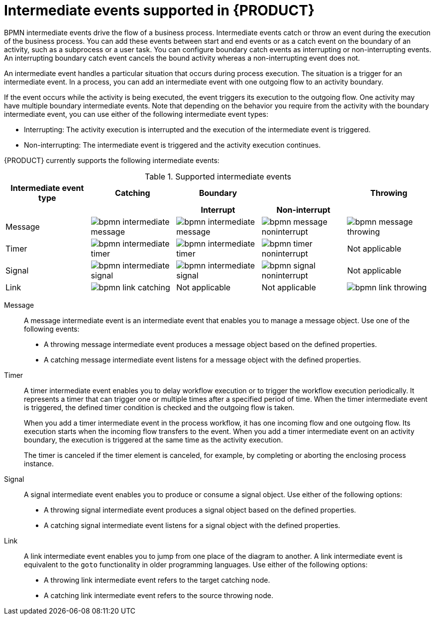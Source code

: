 [id='ref-bpmn-intermediate-events_{context}']
= Intermediate events supported in {PRODUCT}

BPMN intermediate events drive the flow of a business process. Intermediate events catch or throw an event during the execution of the business process. You can add these events between start and end events or as a catch event on the boundary of an activity, such as a subprocess or a user task. You can configure boundary catch events as interrupting or non-interrupting events. An interrupting boundary catch event cancels the bound activity whereas a non-interrupting event does not.

An intermediate event handles a particular situation that occurs during process execution. The situation is a trigger for an intermediate event. In a process, you can add an intermediate event with one outgoing flow to an activity boundary.

If the event occurs while the activity is being executed, the event triggers its execution to the outgoing flow. One activity may have multiple boundary intermediate events. Note that depending on the behavior you require from the activity with the boundary intermediate event, you can use either of the following intermediate event types:

* Interrupting: The activity execution is interrupted and the execution of the intermediate event is triggered.
* Non-interrupting: The intermediate event is triggered and the activity execution continues.

{PRODUCT} currently supports the following intermediate events:

.Supported intermediate events
[cols="20%,20%,20%,20%,20%", options="header"]
|===
|Intermediate event type
|Catching
|Boundary
|
|Throwing

h|
h|
h|Interrupt
h|Non-interrupt
h|

|Message
|image:kogito/bpmn/bpmn-intermediate-message.png[]
|image:kogito/bpmn/bpmn-intermediate-message.png[]
|image:kogito/bpmn/bpmn-message-noninterrupt.png[]
|image:kogito/bpmn/bpmn-message-throwing.png[]

|Timer
|image:kogito/bpmn/bpmn-intermediate-timer.png[]
|image:kogito/bpmn/bpmn-intermediate-timer.png[]
|image:kogito/bpmn/bpmn-timer-noninterrupt.png[]
|Not applicable

|Signal
|image:kogito/bpmn/bpmn-intermediate-signal.png[]
|image:kogito/bpmn/bpmn-intermediate-signal.png[]
|image:kogito/bpmn/bpmn-signal-noninterrupt.png[]
|Not applicable
//image:kogito/bpmn/bpmn-signal-throwing.png[]  (@comment: Use for Throwing here when supported. Stetson, 17 Mar 2020)

|Link
|image:kogito/bpmn/bpmn-link-catching.png[]
|Not applicable
|Not applicable
|image:kogito/bpmn/bpmn-link-throwing.png[]
|===

////
|Error
|
|image:kogito/bpmn/bpmn-intermediate-error.png[]
|
|

|Conditional
|image:kogito/bpmn/bpmn-intermediate-conditional.png[]
|image:kogito/bpmn/bpmn-intermediate-conditional.png[]
|image:kogito/bpmn/bpmn-conditional-noninterrupt.png[]
|

|Compensation
|image:kogito/bpmn/bpmn-intermediate-catch.png[]
|image:kogito/bpmn/bpmn-intermediate-catch.png[]
|
|image:kogito/bpmn/bpmn-intermediate-compensation-throwing.png[]

|Escalation
|image:kogito/bpmn/bpmn-intermediate-escalation.png[]
|image:kogito/bpmn/bpmn-intermediate-escalation.png[]
|image:kogito/bpmn/bpmn-intermediate-escalation-non-interrupting.png[]
|image:kogito/bpmn/bpmn-intermediate-escalation-throwing.png[]
////

Message::
+
--
A message intermediate event is an intermediate event that enables you to manage a message object. Use one of the following events:

* A throwing message intermediate event produces a message object based on the defined properties.
* A catching message intermediate event listens for a message object with the defined properties.
--

Timer::
+
--
A timer intermediate event enables you to delay workflow execution or to trigger the workflow execution periodically. It represents a timer that can trigger one or multiple times after a specified period of time. When the timer intermediate event is triggered, the defined timer condition is checked and the outgoing flow is taken.

When you add a timer intermediate event in the process workflow, it has one incoming flow and one outgoing flow. Its execution starts when the incoming flow transfers to the event. When you add a timer intermediate event on an activity boundary, the execution is triggered at the same time as the activity execution.

The timer is canceled if the timer element is canceled, for example, by completing or aborting the enclosing process instance.
--

Signal::
+
--
A signal intermediate event enables you to produce or consume a signal object. Use either of the following options:

* A throwing signal intermediate event produces a signal object based on the defined properties.
* A catching signal intermediate event listens for a signal object with the defined properties.
--

Link::
+
--
A link intermediate event enables you to jump from one place of the diagram to another. A link intermediate event is equivalent to the `goto` functionality in older programming languages. Use either of the following options: 

* A throwing link intermediate event refers to the target catching node.
* A catching link intermediate event refers to the source throwing node.
--


////
.Conditional

A conditional intermediate event is an intermediate event with a boolean condition as its trigger. The event triggers further workflow execution when the condition evaluates to `true` and its outgoing flow is taken.

The event must define the [property]``Expression`` property. When a conditional intermediate event is placed in the process workflow, it has one incoming flow, one outgoing flow, and its execution starts when the incoming flow transfers to the event. When a conditional intermediate event is placed on an activity boundary, the execution is triggered at the same time as the activity execution. Note that if the event is non-interrupting, the event triggers continuously while the condition is ``true``.


.Error

An error intermediate event is an intermediate event that can be used only on an activity boundary. It enables the process to react to an error end event in the respective activity.
The activity must not be atomic. When the activity finishes with an error end event that produces an error object with the respective `ErrorCode` property, the error intermediate event catches the error object and execution continues to its outgoing flow.



.Compensation

A compensation intermediate event is a boundary event attached to an activity in a transaction subprocess. It can finish with a compensation end event or a cancel end event. The compensation intermediate event must be associated with a flow, which is connected to the compensation activity.

The activity associated with the boundary compensation intermediate event is executed if the transaction subprocess finishes with the compensation end event. The execution continues with the respective flow.

.Escalation

An escalation intermediate event is an intermediate event that enables you to produce or consume an escalation object. Depending on the action the event element should perform, you need to use either of the following options:

* A throwing escalation intermediate event produces an escalation object based on the defined properties.
* A catching escalation intermediate event listens for an escalation object with the defined properties.
////
